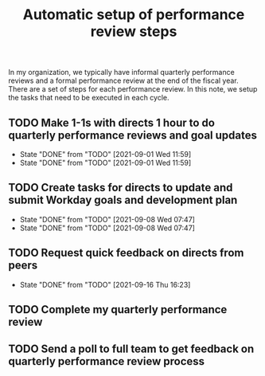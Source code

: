 #+Title: Automatic setup of performance review steps
#+FILETAGS: :Bose:Manager:

In my organization, we typically have informal quarterly performance
reviews and a formal performance review at the end of the
fiscal year. There are a set of steps for each performance review. In
this note, we setup the tasks that need to be executed in each cycle.

** TODO Make 1-1s with directs 1 hour to do quarterly performance reviews and goal updates
   SCHEDULED: <2021-12-01 Wed +3m>
   :PROPERTIES:
   :LAST_REPEAT: [2021-09-01 Wed 11:59]
   :END:

   - State "DONE"       from "TODO"       [2021-09-01 Wed 11:59]
   - State "DONE"       from "TODO"       [2021-09-01 Wed 11:59]
** TODO Create tasks for directs to update and submit Workday goals and development plan
   SCHEDULED: <2021-12-08 Wed +3m>
   :PROPERTIES:
   :LAST_REPEAT: [2021-09-08 Wed 07:47]
   :END:

   - State "DONE"       from "TODO"       [2021-09-08 Wed 07:47]
   - State "DONE"       from "TODO"       [2021-09-08 Wed 07:47]
** TODO Request quick feedback on directs from peers
   SCHEDULED: <2021-12-16 Thu +3m>
   :PROPERTIES:
   :LAST_REPEAT: [2021-09-16 Thu 16:23]
   :END:

   - State "DONE"       from "TODO"       [2021-09-16 Thu 16:23]
** TODO Complete my quarterly performance review
   SCHEDULED: <2021-10-21 Thu +3m>

** TODO Send a poll to full team to get feedback on quarterly performance review process
    SCHEDULED: <2021-11-01 Mon +3m>
